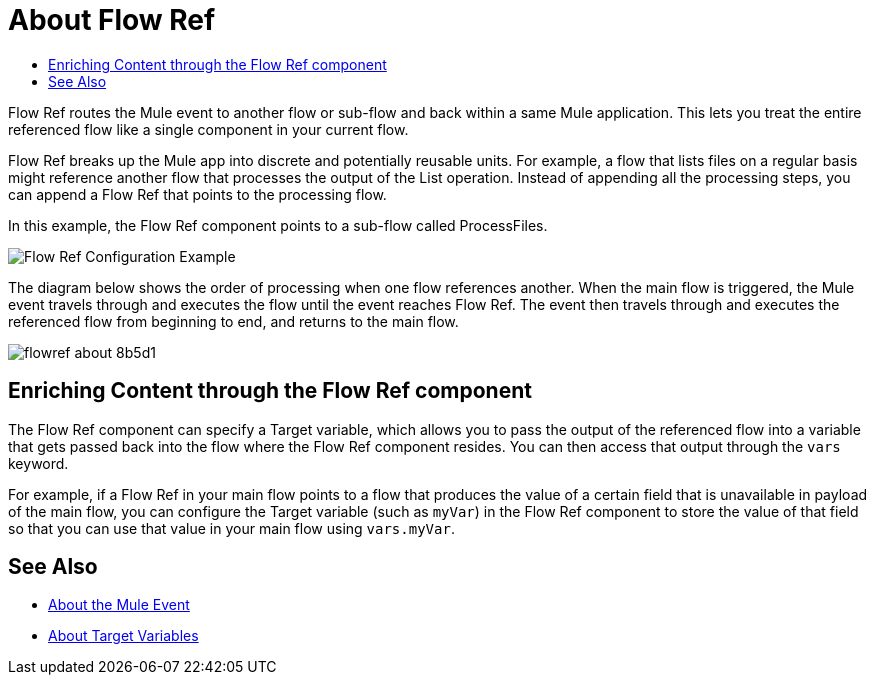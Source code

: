 = About Flow Ref
:keywords: email, connector, send, retrieve, manage, match, matcher, smtp, pop3, imap
:toc:
:toc-title:

toc::[]

//Anypoint Studio, Design Center connector
[[short_description]]
Flow Ref routes the Mule event to another flow or sub-flow and back within a same Mule application. This lets you treat the entire referenced flow like a single component in your current flow.

Flow Ref breaks up the Mule app into discrete and potentially reusable units. For example, a flow that lists files on a regular basis might reference another flow that processes the output of the List operation. Instead of appending all the processing steps, you can append a Flow Ref that points to the processing flow.

In this example, the Flow Ref component points to a sub-flow called ProcessFiles.

image::component-flowref-example.png[Flow Ref Configuration Example]

The diagram below shows the order of processing when one flow references another. When the main flow is triggered, the Mule event travels through and executes the flow until the event reaches Flow Ref. The event then travels through and executes the referenced flow from beginning to end, and returns to the main flow.

image:flowref_about-8b5d1.png[]

== Enriching Content through the Flow Ref component

The Flow Ref component can specify a Target variable, which allows you to pass the output of the referenced flow into a variable that gets passed back into the flow where the Flow Ref component resides. You can then access that output through the `vars` keyword.

For example, if a Flow Ref in your main flow points to a flow that produces the value of a certain field that is unavailable in payload of the main flow, you can configure the Target variable (such as `myVar`) in the Flow Ref component to store the value of that field so that you can use that value in your main flow using `vars.myVar`.

== See Also

* link:/mule-user-guide/v/4.0/about-mule-event[About the Mule Event]
* link:/connectors/target-variables[About Target Variables]
